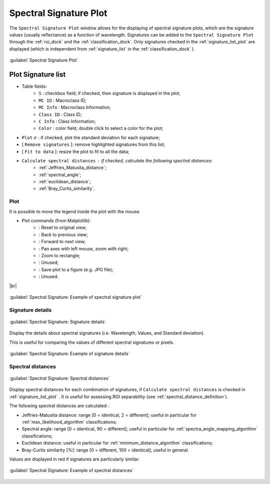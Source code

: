 .. _spectral_signature_plot:

******************************
Spectral Signature Plot
******************************

.. |br| raw:: html

 <br />

The ``Spectral Signature Plot`` window allows for the displaying of spectral signature plots, which are the signature values (usually reflectance) as a function of wavelength. 
Signatures can be added to the ``Spectral Signature Plot`` through the :ref:`roi_dock` and the :ref:`classification_dock`.
Only signatures checked in the :ref:`signature_list_plot` are displayed (which is independent from :ref:`signature_list` in the :ref:`classification_dock` ).

.. figure:: _static/spectral_signature.jpg
	:align: center
	:width: 500pt
	
	:guilabel:`Spectral Signature Plot`

.. _signature_list_plot:

Plot Signature list
----------------------

* Table fields:
	* ``S`` : checkbox field; if checked, then signature is displayed in the plot;
	* ``MC ID`` : Macroclass ID;
	* ``MC Info`` : Macroclass Information;
	* ``Class ID`` : Class ID;
	* ``C Info`` : Class Information;
	* ``Color`` : color field; double click to select a color for the plot;
* ``Plot`` :math:`\sigma` : if checked, plot the standard deviation for each signature;
* [ ``Remove signatures`` ]: remove highlighted signatures from this list;
* [ ``Fit to data`` ]: resize the plot to fit to all the data;
* ``Calculate spectral distances`` : if checked, calculate the following spectral distances:
	* :ref:`Jeffries_Matusita_distance`;
	* :ref:`spectral_angle`;
	* :ref:`euclidean_distance`;
	* :ref:`Bray_Curtis_similarity`.
	
.. _signature_plot:

Plot
^^^^^^^^^^^^^^^^^^^^^^^^^

It is possible to move the legend inside the plot with the mouse.
	
* Plot commands (from Matplotlib):
	* |m_home|: Reset to original view;
	* |m_back|: Back to previous view;
	* |m_forward|: Forward to next view;
	* |m_pan|: Pan axes with left mouse, zoom with right;
	* |m_zoom|: Zoom to rectangle;
	* |m_sub|: Unused;
	* |m_save|: Save plot to a figure (e.g. JPG file); 
	* |m_edit|: Unused.

|br|

.. |m_home| image:: _static/matplotlib_home.jpg
	:width: 20pt
	
.. |m_back| image:: _static/matplotlib_back.jpg
	:width: 20pt
	
.. |m_forward| image:: _static/matplotlib_forward.jpg
	:width: 20pt
	
.. |m_pan| image:: _static/matplotlib_pan.jpg
	:width: 20pt
	
.. |m_zoom| image:: _static/matplotlib_zoom.jpg
	:width: 20pt
	
.. |m_sub| image:: _static/matplotlib_sub.jpg
	:width: 20pt

.. |m_save| image:: _static/matplotlib_save.jpg
	:width: 20pt
	
.. |m_edit| image:: _static/matplotlib_edit.jpg
	:width: 20pt
	

.. figure:: _static/example_plot.jpg
	:align: center
	:width: 500pt

	:guilabel:`Spectral Signature: Example of spectral signature plot`
	
.. _signature_details:

Signature details
^^^^^^^^^^^^^^^^^^^^^^^^^

.. figure:: _static/spectral_signature_details.jpg
	:align: center
	:width: 500pt
	
	:guilabel:`Spectral Signature: Signature details`

Display the details about spectral signatures (i.e. Wavelength, Values, and Standard deviation).

This is useful for comparing the values of different spectral signatures or pixels.

.. figure:: _static/example_details.jpg
	:align: center
	:width: 500pt

	:guilabel:`Spectral Signature: Example of signature details`
		
.. _spectral_distances:

Spectral distances
^^^^^^^^^^^^^^^^^^^^^^^^^

.. figure:: _static/spectral_signature_distances.jpg
	:align: center
	:width: 500pt
	
	:guilabel:`Spectral Signature: Spectral distances`

Display spectral distances for each combination of signatures, if ``Calculate spectral distances`` is checked in :ref:`signature_list_plot` .
It is useful for assessing ROI separability (see :ref:`spectral_distance_definition`).

The following spectral distances are calculated :

* Jeffries-Matusita distance:  range [0 = identical, 2 = different]; useful in particular for :ref:`max_likelihood_algorithm` classifications;
* Spectral angle: range [0 = identical, 90 = different]; useful in particular for :ref:`spectra_angle_mapping_algorithm` classifications;
* Euclidean distance: useful in particular for :ref:`minimum_distance_algorithm` classifications;
* Bray-Curtis similarity [%]: range [0 = different, 100 = identical]; useful in general.
	
Values are displayed in red if signatures are particularly similar.
	
.. figure:: _static/example_distance.jpg
	:align: center
	:width: 500pt
	
	:guilabel:`Spectral Signature: Example of spectral distances`
